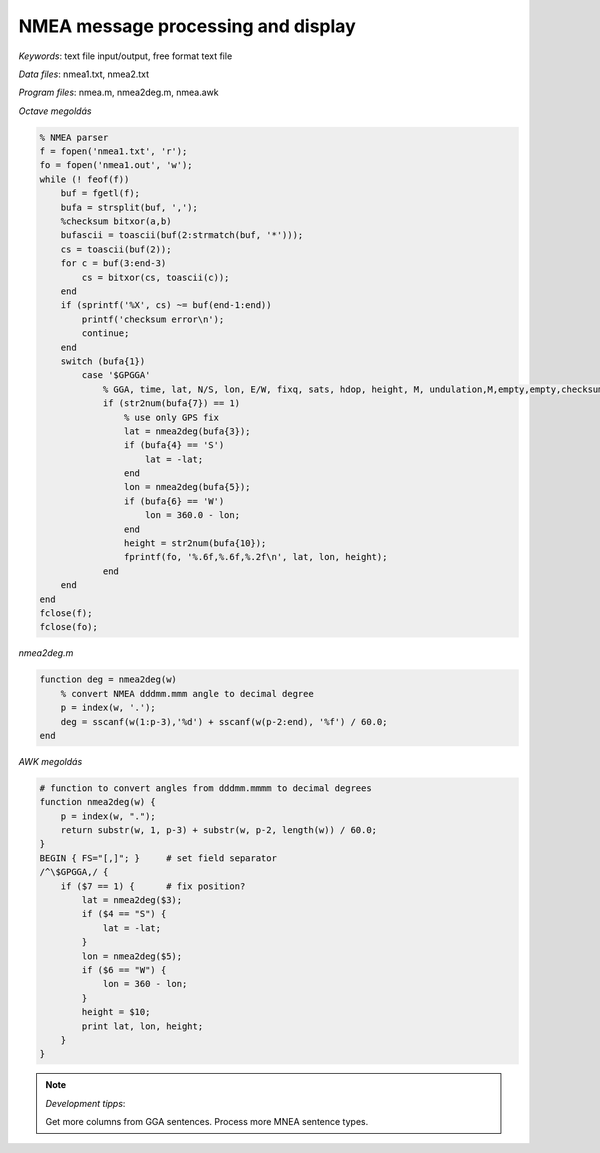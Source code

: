 NMEA message processing and display
===================================

*Keywords*: text file input/output, free format text file

*Data files*: nmea1.txt, nmea2.txt

*Program files*: nmea.m, nmea2deg.m, nmea.awk

*Octave megoldás*

.. code:: octave

    % NMEA parser
    f = fopen('nmea1.txt', 'r');
    fo = fopen('nmea1.out', 'w');
    while (! feof(f))
        buf = fgetl(f);
        bufa = strsplit(buf, ',');
        %checksum bitxor(a,b)
        bufascii = toascii(buf(2:strmatch(buf, '*')));
        cs = toascii(buf(2));
        for c = buf(3:end-3)
            cs = bitxor(cs, toascii(c));
        end
        if (sprintf('%X', cs) ~= buf(end-1:end))
            printf('checksum error\n');
            continue;
        end
        switch (bufa{1})
            case '$GPGGA'
                % GGA, time, lat, N/S, lon, E/W, fixq, sats, hdop, height, M, undulation,M,empty,empty,checksum
                if (str2num(bufa{7}) == 1)
                    % use only GPS fix
                    lat = nmea2deg(bufa{3});
                    if (bufa{4} == 'S')
                        lat = -lat;
                    end
                    lon = nmea2deg(bufa{5});
                    if (bufa{6} == 'W')
                        lon = 360.0 - lon;
                    end
                    height = str2num(bufa{10});
                    fprintf(fo, '%.6f,%.6f,%.2f\n', lat, lon, height);
                end
        end
    end
    fclose(f);
    fclose(fo);

*nmea2deg.m*

.. code:: octave

    function deg = nmea2deg(w)
        % convert NMEA dddmm.mmm angle to decimal degree
        p = index(w, '.');
        deg = sscanf(w(1:p-3),'%d') + sscanf(w(p-2:end), '%f') / 60.0;
    end

*AWK megoldás*

.. code:: awk

    # function to convert angles from dddmm.mmmm to decimal degrees
    function nmea2deg(w) {
        p = index(w, ".");
        return substr(w, 1, p-3) + substr(w, p-2, length(w)) / 60.0;
    }
    BEGIN { FS="[,]"; }     # set field separator
    /^\$GPGGA,/ {
        if ($7 == 1) {      # fix position?
            lat = nmea2deg($3);
            if ($4 == "S") {
                lat = -lat;
            }
            lon = nmea2deg($5);
            if ($6 == "W") {
                lon = 360 - lon;
            }
            height = $10;
            print lat, lon, height;
        }
    }

|nmea_png|

.. note:: *Development tipps*:

    Get more columns from GGA sentences. Process more MNEA sentence types.

.. |nmea_png| image:: images/nmea.png
    :width: 170mm
    :height: 102.78mm

